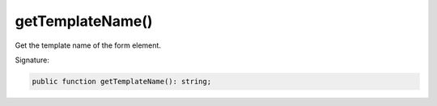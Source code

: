 getTemplateName()
'''''''''''''''''

Get the template name of the form element.

Signature:

.. code-block:: php

    public function getTemplateName(): string;
